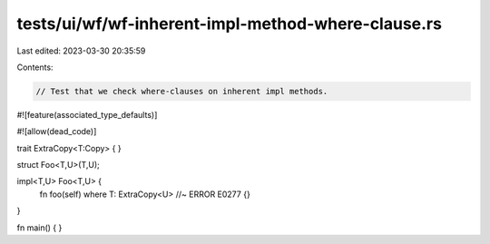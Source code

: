 tests/ui/wf/wf-inherent-impl-method-where-clause.rs
===================================================

Last edited: 2023-03-30 20:35:59

Contents:

.. code-block:: rs

    // Test that we check where-clauses on inherent impl methods.

#![feature(associated_type_defaults)]

#![allow(dead_code)]

trait ExtraCopy<T:Copy> { }

struct Foo<T,U>(T,U);

impl<T,U> Foo<T,U> {
    fn foo(self) where T: ExtraCopy<U> //~ ERROR E0277
    {}
}


fn main() { }


